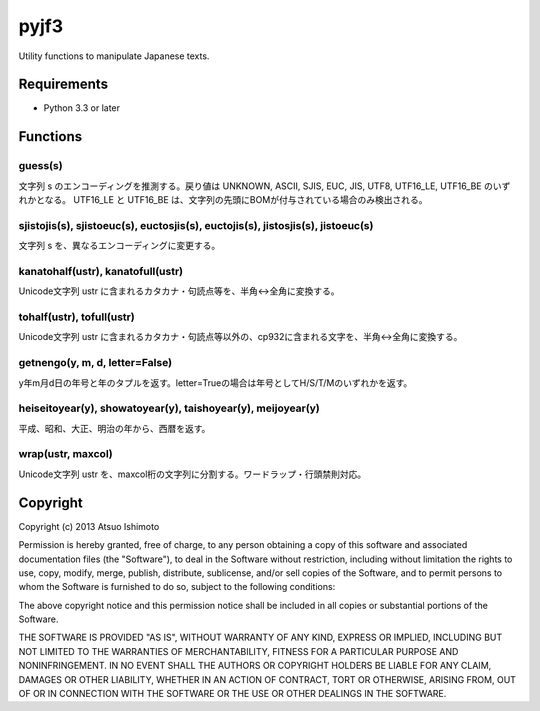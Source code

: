 ============================
pyjf3
============================

Utility functions to manipulate Japanese texts.

Requirements
============

* Python 3.3 or later

Functions
=============

guess(s)
-----------

文字列 s のエンコーディングを推測する。戻り値は UNKNOWN, ASCII, SJIS, EUC, JIS, UTF8, UTF16_LE, UTF16_BE のいずれかとなる。 UTF16_LE と UTF16_BE は、文字列の先頭にBOMが付与されている場合のみ検出される。

sjistojis(s), sjistoeuc(s), euctosjis(s), euctojis(s), jistosjis(s), jistoeuc(s)
--------------------------------------------------------------------------------

文字列 s を、異なるエンコーディングに変更する。

kanatohalf(ustr), kanatofull(ustr)
------------------------------------

Unicode文字列 ustr に含まれるカタカナ・句読点等を、半角<->全角に変換する。


tohalf(ustr), tofull(ustr)
------------------------------

Unicode文字列 ustr に含まれるカタカナ・句読点等以外の、cp932に含まれる文字を、半角<->全角に変換する。

getnengo(y, m, d, letter=False)
---------------------------------

y年m月d日の年号と年のタプルを返す。letter=Trueの場合は年号としてH/S/T/Mのいずれかを返す。

heiseitoyear(y), showatoyear(y), taishoyear(y), meijoyear(y)
--------------------------------------------------------------

平成、昭和、大正、明治の年から、西暦を返す。

wrap(ustr, maxcol)
---------------------------

Unicode文字列 ustr を、maxcol桁の文字列に分割する。ワードラップ・行頭禁則対応。



Copyright 
=========================

Copyright (c) 2013 Atsuo Ishimoto

Permission is hereby granted, free of charge, to any person obtaining a copy
of this software and associated documentation files (the "Software"), to deal
in the Software without restriction, including without limitation the rights
to use, copy, modify, merge, publish, distribute, sublicense, and/or sell
copies of the Software, and to permit persons to whom the Software is
furnished to do so, subject to the following conditions:

The above copyright notice and this permission notice shall be included in
all copies or substantial portions of the Software.

THE SOFTWARE IS PROVIDED "AS IS", WITHOUT WARRANTY OF ANY KIND, EXPRESS OR
IMPLIED, INCLUDING BUT NOT LIMITED TO THE WARRANTIES OF MERCHANTABILITY,
FITNESS FOR A PARTICULAR PURPOSE AND NONINFRINGEMENT. IN NO EVENT SHALL THE
AUTHORS OR COPYRIGHT HOLDERS BE LIABLE FOR ANY CLAIM, DAMAGES OR OTHER
LIABILITY, WHETHER IN AN ACTION OF CONTRACT, TORT OR OTHERWISE, ARISING FROM,
OUT OF OR IN CONNECTION WITH THE SOFTWARE OR THE USE OR OTHER DEALINGS IN
THE SOFTWARE.


